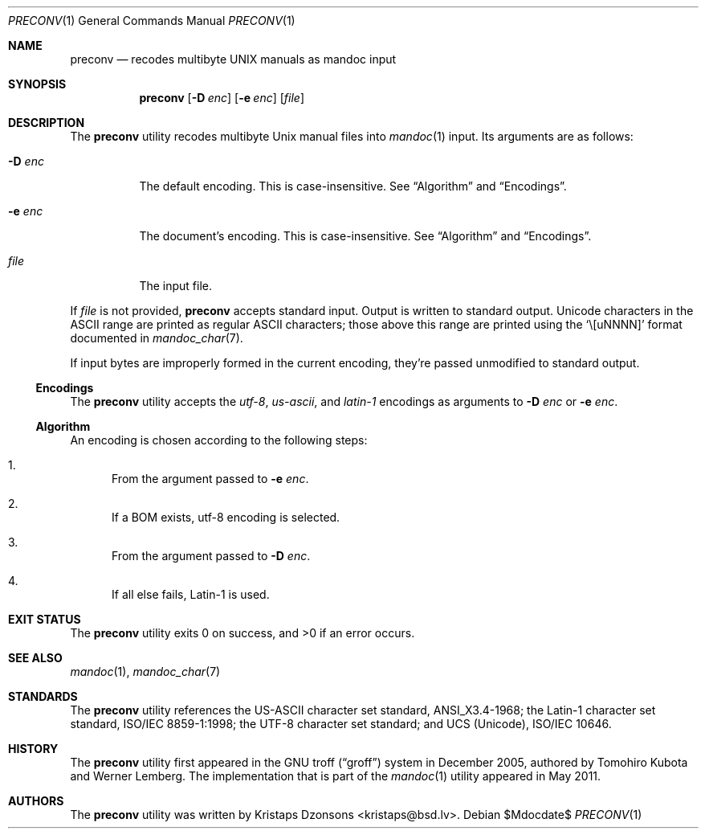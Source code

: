 .\"	$Id: mandoc.1,v 1.88 2011/05/20 15:51:18 kristaps Exp $
.\"
.\" Copyright (c) 2011 Kristaps Dzonsons <kristaps@bsd.lv>
.\"
.\" Permission to use, copy, modify, and distribute this software for any
.\" purpose with or without fee is hereby granted, provided that the above
.\" copyright notice and this permission notice appear in all copies.
.\"
.\" THE SOFTWARE IS PROVIDED "AS IS" AND THE AUTHOR DISCLAIMS ALL WARRANTIES
.\" WITH REGARD TO THIS SOFTWARE INCLUDING ALL IMPLIED WARRANTIES OF
.\" MERCHANTABILITY AND FITNESS. IN NO EVENT SHALL THE AUTHOR BE LIABLE FOR
.\" ANY SPECIAL, DIRECT, INDIRECT, OR CONSEQUENTIAL DAMAGES OR ANY DAMAGES
.\" WHATSOEVER RESULTING FROM LOSS OF USE, DATA OR PROFITS, WHETHER IN AN
.\" ACTION OF CONTRACT, NEGLIGENCE OR OTHER TORTIOUS ACTION, ARISING OUT OF
.\" OR IN CONNECTION WITH THE USE OR PERFORMANCE OF THIS SOFTWARE.
.\"
.Dd $Mdocdate$
.Dt PRECONV 1
.Os
.Sh NAME
.Nm preconv
.Nd recodes multibyte UNIX manuals as mandoc input
.Sh SYNOPSIS
.Nm preconv
.Op Fl D Ar enc
.Op Fl e Ar enc
.Op Ar file
.Sh DESCRIPTION
The
.Nm
utility recodes multibyte
.Ux
manual files into
.Xr mandoc 1
input.
Its arguments are as follows:
.Bl -tag -width Ds
.It Fl D Ar enc
The default encoding.
This is case-insensitive.
See
.Sx Algorithm
and
.Sx Encodings .
.It Fl e Ar enc
The document's encoding.
This is case-insensitive.
See
.Sx Algorithm
and
.Sx Encodings .
.It Ar file
The input file.
.El
.Pp
If
.Ar file
is not provided,
.Nm
accepts standard input.
Output is written to standard output.
Unicode characters in the ASCII range are printed as regular ASCII
characters; those above this range are printed using the
.Sq \e[uNNNN]
format documented in
.Xr mandoc_char 7 .
.Pp
If input bytes are improperly formed in the current encoding, they're
passed unmodified to standard output.
.Ss Encodings
The
.Nm
utility accepts the
.Ar utf\-8 ,
.Ar us\-ascii ,
and
.Ar latin\-1
encodings as arguments to
.Fl D Ar enc
or
.Fl e Ar enc .
.Ss Algorithm
An encoding is chosen according to the following steps:
.Bl -enum
.It
From the argument passed to
.Fl e Ar enc .
.It
If a BOM exists, utf\-8 encoding is selected.
.It
From the argument passed to
.Fl D Ar enc .
.It
If all else fails, Latin\-1 is used.
.El
.\" .Sh IMPLEMENTATION NOTES
.\" Not used in OpenBSD.
.\" .Sh RETURN VALUES
.\" For sections 2, 3, & 9 only.
.\" .Sh ENVIRONMENT
.\" For sections 1, 6, 7, & 8 only.
.\" .Sh FILES
.Sh EXIT STATUS
.Ex -std
.\" .Sh EXAMPLES
.\" .Sh DIAGNOSTICS
.\" For sections 1, 4, 6, 7, & 8 only.
.\" .Sh ERRORS
.\" For sections 2, 3, & 9 only.
.Sh SEE ALSO
.Xr mandoc 1 ,
.Xr mandoc_char 7
.Sh STANDARDS
The
.Nm
utility references the US-ASCII character set standard, ANSI_X3.4\-1968;
the Latin\-1 character set standard, ISO/IEC 8859\-1:1998; the UTF\-8
character set standard; and UCS (Unicode), ISO/IEC 10646.
.Sh HISTORY
The
.Nm
utility first appeared in the GNU troff
.Pq Dq groff
system in December 2005, authored by Tomohiro Kubota and Werner
Lemberg.
The implementation that is part of the
.Xr mandoc 1
utility appeared in May 2011.
.Sh AUTHORS
The
.Nm
utility was written by
.An Kristaps Dzonsons Aq kristaps@bsd.lv .
.\" .Sh CAVEATS
.\" .Sh BUGS
.\" .Sh SECURITY CONSIDERATIONS
.\" Not used in OpenBSD.
